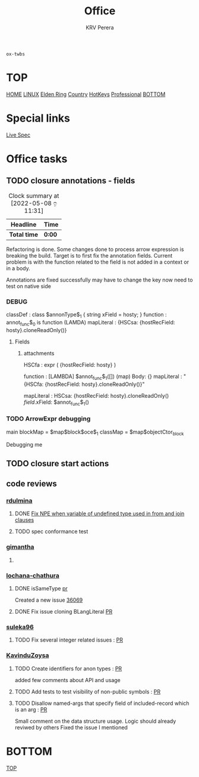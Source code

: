 #+title: Office
#+author: KRV Perera
#+email: rukshan.viduranga@gmail.com

=ox-twbs=

* TOP
:PROPERTIES:
:CUSTOM_ID: TOP
:END:
[[file:krvperera.org][HOME]] [[file:linux.org][LINUX]] [[file:EldenRing.org][Elden Ring]] [[file:country.org][Country]] [[file:org-mode-reference-in.org][HotKeys]] [[file:Professional.org][Professional]] [[#BOTTOM][BOTTOM]]

* Special links

[[https://ballerina.io/spec/lang/master/][Live Spec]]

* Office tasks

** TODO closure annotations - fields
DEADLINE: <2022-05-08 ඉ>
:LOGBOOK:
CLOCK: [2022-05-08 ඉ 11:30]
:END:
#+BEGIN: clocktable :scope subtree :maxlevel 2
#+CAPTION: Clock summary at [2022-05-08 ඉ 11:31]
| Headline     | Time   |
|--------------+--------|
| *Total time* | *0:00* |
#+END:


Refactoring is done. Some changes done to process arrow expression is breaking the build. Target is to first fix the annotation fields.
Current problem is with the function related to the field is not added in a context or in a body.

Annotations are fixed successfully may have to change the key now need to test on native side

*** DEBUG
    classDef    : class $annonType$_1 { string xField = hosty; }
    function    : annot_func$_0 is function (LAMDA)
    mapLiteral  : {HSCsa: {hostRecField: hosty}.cloneReadOnly()}

**** Fields
***** attachments
HSCfa       : expr ( {hostRecField: hosty} )

function    : [LAMBDA] $annot_func$_1([]) (map) Body: {}
mapLiteral  : "{HSCfa: {hostRecField: hosty}.cloneReadOnly()}"

mapLiteral  :
    HSCsa: {hostRecField: hosty}.cloneReadOnly()
    $field$.xField: $annot_func$_1()


*** TODO ArrowExpr debugging

main
    blockMap = $map$block$oce$_1
    classMap = $map$objectCtor_block

    Debugging me


** TODO closure start actions
DEADLINE: <2022-05-08 Sun>


** code reviews
*** [[https://github.com/rdulmina][rdulmina]]

**** DONE [[https://github.com/ballerina-platform/ballerina-lang/pull/36044][Fix NPE when variable of undefined type used in from and join clauses]]
CLOSED: [2022-05-18 බ 14:13]

**** TODO spec conformance test

*** [[https://github.com/gimantha][gimantha]]

**** DONE COMMENT PR I need to review
CLOSED: [2022-05-18 බ 14:13]

[[https://github.com/ballerina-platform/ballerina-lang/pull/35960][PR Lin]]
added a comment checking the situation with `var`

Gimantha : No contextually expected type is missing


*** [[https://github.com/lochana-chathura][lochana-chathura]]

**** DONE isSameType [[https://github.com/ballerina-platform/ballerina-lang/pull/35925][pr]]
CLOSED: [2022-05-18 බ 14:12]

Created a new issue [[https://github.com/ballerina-platform/ballerina-lang/issues/36069][36069]]

**** DONE Fix issue cloning BLangLiteral [[https://github.com/ballerina-platform/ballerina-lang/pull/36177][PR]]
CLOSED: [2022-05-18 බ 14:12]


*** [[https://github.com/suleka96][suleka96]]

**** TODO Fix several integer related issues : [[https://github.com/ballerina-platform/ballerina-lang/pull/34622][PR]]
DEADLINE: <2022-05-21 සෙ>


*** [[https://github.com/KavinduZoysa][KavinduZoysa]]

**** TODO Create identifiers for anon types : [[https://github.com/ballerina-platform/ballerina-lang/pull/36168][PR]]
DEADLINE: <2022-05-18 බ>
    added few comments about API and usage

**** TODO Add tests to test visibility of non-public symbols : [[https://github.com/ballerina-platform/ballerina-lang/pull/36188][PR]]
DEADLINE: <2022-05-19 බ්‍ර>

**** TODO Disallow named-args that specify field of included-record which is an arg : [[https://github.com/ballerina-platform/ballerina-lang/pull/35800][PR]]
    Small comment on the data structure usage. Logic should already reviwed by others
    Fixed the issue I mentioned

* BOTTOM
:PROPERTIES:
:CUSTOM_ID: BOTTOM
:END:
[[#TOP][TOP]]
